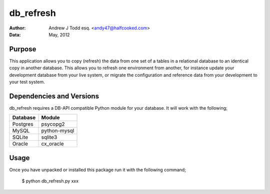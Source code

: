 ==========
db_refresh
==========

:Author: Andrew J Todd esq. <andy47@halfcooked.com>
:Data: May, 2012

Purpose
=======

This application allows you to copy (refresh) the data from one set of a tables in a relational database to an identical copy in another database. This allows you to refresh one environment from another, for instance update your development database from your live system, or migrate the configuration and reference data from your development to your test system.

Dependencies and Versions
=========================

db_refresh requires a DB-API compatible Python module for your database. It will work with the following;

======== ============
Database Module
======== ============
Postgres psycopg2
MySQL    python-mysql
SQLite   sqlite3
Oracle   cx_oracle
======== ============

Usage
=====

Once you have unpacked or installed this package run it with the following command;

  $ python db_refresh.py xxx

